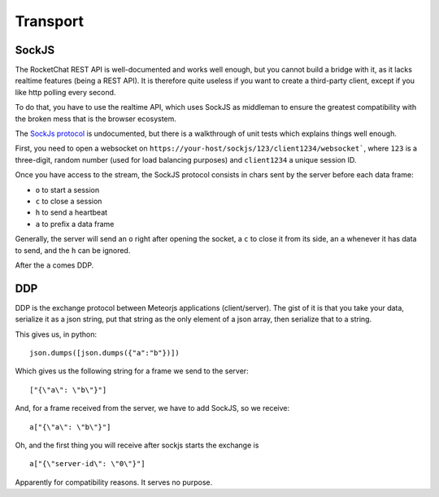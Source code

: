 Transport
=========


SockJS
------
The RocketChat REST API is well-documented and works well enough, but
you cannot build a bridge with it, as it lacks realtime features (being
a REST API). It is therefore quite useless if you want to create a
third-party client, except if you like http polling every second.

To do that, you have to use the realtime API, which uses SockJS as
middleman to ensure the greatest compatibility with the broken mess
that is the browser ecosystem.

The `SockJs protocol`_ is undocumented, but there is a walkthrough
of unit tests which explains things well enough.

First, you need to open a websocket on ``https://your-host/sockjs/123/client1234/websocket```, where ``123`` is a three-digit, random number (used for load balancing purposes) and ``client1234`` a unique session ID.

Once you have access to the stream, the SockJS protocol consists in chars sent by the server before each data frame:

- ``o`` to start a session
- ``c`` to close a session
- ``h`` to send a heartbeat
- ``a`` to prefix a data frame

Generally, the server will send an ``o`` right after opening the socket, a ``c`` to close it from its side, an ``a`` whenever it has data to send, and the ``h`` can be ignored.

After the ``a`` comes DDP.

DDP
---

DDP is the exchange protocol between Meteorjs applications (client/server).
The gist of it is that you take your data, serialize it as a json string,
put that string as the only element of a json array, then serialize that to
a string.

This gives us, in python:

::

    json.dumps([json.dumps({"a":"b"})])

Which gives us the following string for a frame we send to the server:

::

    ["{\"a\": \"b\"}"]

And, for a frame received from the server, we have to add SockJS, so
we receive:

::

    a["{\"a\": \"b\"}"]

Oh, and the first thing you will receive after sockjs starts the exchange
is

::

    a["{\"server-id\": \"0\"}"]

Apparently for compatibility reasons. It serves no purpose.

.. _SockJs protocol: https://sockjs.github.io/sockjs-protocol/sockjs-protocol-0.3.html

